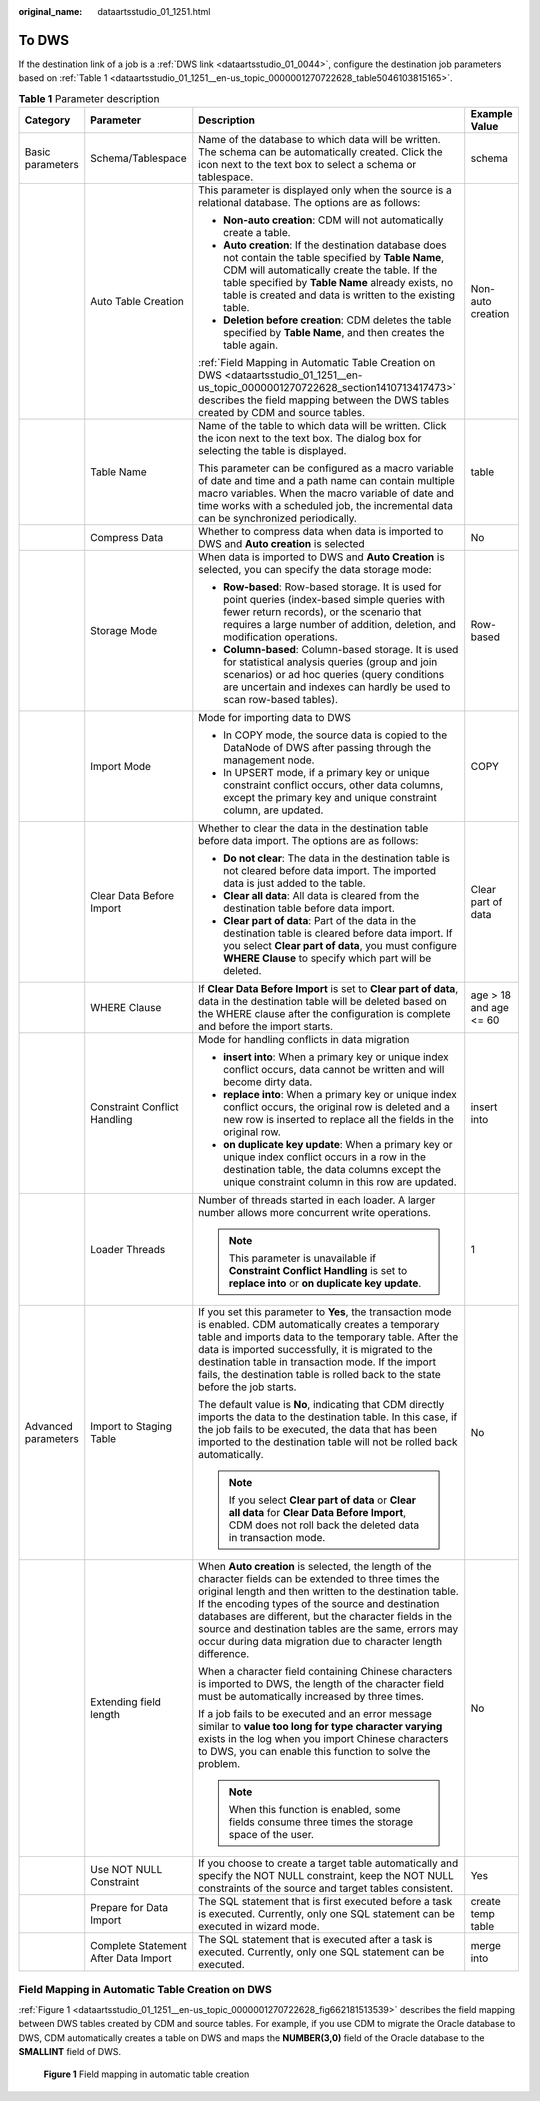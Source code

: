 :original_name: dataartsstudio_01_1251.html

.. _dataartsstudio_01_1251:

To DWS
======

If the destination link of a job is a :ref:`DWS link <dataartsstudio_01_0044>`, configure the destination job parameters based on :ref:`Table 1 <dataartsstudio_01_1251__en-us_topic_0000001270722628_table5046103815165>`.

.. _dataartsstudio_01_1251__en-us_topic_0000001270722628_table5046103815165:

.. table:: **Table 1** Parameter description

   +---------------------+--------------------------------------+----------------------------------------------------------------------------------------------------------------------------------------------------------------------------------------------------------------------------------------------------------------------------------------------------------------------------------------------------------------------------------------------------------+------------------------+
   | Category            | Parameter                            | Description                                                                                                                                                                                                                                                                                                                                                                                              | Example Value          |
   +=====================+======================================+==========================================================================================================================================================================================================================================================================================================================================================================================================+========================+
   | Basic parameters    | Schema/Tablespace                    | Name of the database to which data will be written. The schema can be automatically created. Click the icon next to the text box to select a schema or tablespace.                                                                                                                                                                                                                                       | schema                 |
   +---------------------+--------------------------------------+----------------------------------------------------------------------------------------------------------------------------------------------------------------------------------------------------------------------------------------------------------------------------------------------------------------------------------------------------------------------------------------------------------+------------------------+
   |                     | Auto Table Creation                  | This parameter is displayed only when the source is a relational database. The options are as follows:                                                                                                                                                                                                                                                                                                   | Non-auto creation      |
   |                     |                                      |                                                                                                                                                                                                                                                                                                                                                                                                          |                        |
   |                     |                                      | -  **Non-auto creation**: CDM will not automatically create a table.                                                                                                                                                                                                                                                                                                                                     |                        |
   |                     |                                      | -  **Auto creation**: If the destination database does not contain the table specified by **Table Name**, CDM will automatically create the table. If the table specified by **Table Name** already exists, no table is created and data is written to the existing table.                                                                                                                               |                        |
   |                     |                                      | -  **Deletion before creation**: CDM deletes the table specified by **Table Name**, and then creates the table again.                                                                                                                                                                                                                                                                                    |                        |
   |                     |                                      |                                                                                                                                                                                                                                                                                                                                                                                                          |                        |
   |                     |                                      | :ref:`Field Mapping in Automatic Table Creation on DWS <dataartsstudio_01_1251__en-us_topic_0000001270722628_section1410713417473>` describes the field mapping between the DWS tables created by CDM and source tables.                                                                                                                                                                                 |                        |
   +---------------------+--------------------------------------+----------------------------------------------------------------------------------------------------------------------------------------------------------------------------------------------------------------------------------------------------------------------------------------------------------------------------------------------------------------------------------------------------------+------------------------+
   |                     | Table Name                           | Name of the table to which data will be written. Click the icon next to the text box. The dialog box for selecting the table is displayed.                                                                                                                                                                                                                                                               | table                  |
   |                     |                                      |                                                                                                                                                                                                                                                                                                                                                                                                          |                        |
   |                     |                                      | This parameter can be configured as a macro variable of date and time and a path name can contain multiple macro variables. When the macro variable of date and time works with a scheduled job, the incremental data can be synchronized periodically.                                                                                                                                                  |                        |
   +---------------------+--------------------------------------+----------------------------------------------------------------------------------------------------------------------------------------------------------------------------------------------------------------------------------------------------------------------------------------------------------------------------------------------------------------------------------------------------------+------------------------+
   |                     | Compress Data                        | Whether to compress data when data is imported to DWS and **Auto creation** is selected                                                                                                                                                                                                                                                                                                                  | No                     |
   +---------------------+--------------------------------------+----------------------------------------------------------------------------------------------------------------------------------------------------------------------------------------------------------------------------------------------------------------------------------------------------------------------------------------------------------------------------------------------------------+------------------------+
   |                     | Storage Mode                         | When data is imported to DWS and **Auto Creation** is selected, you can specify the data storage mode:                                                                                                                                                                                                                                                                                                   | Row-based              |
   |                     |                                      |                                                                                                                                                                                                                                                                                                                                                                                                          |                        |
   |                     |                                      | -  **Row-based**: Row-based storage. It is used for point queries (index-based simple queries with fewer return records), or the scenario that requires a large number of addition, deletion, and modification operations.                                                                                                                                                                               |                        |
   |                     |                                      | -  **Column-based**: Column-based storage. It is used for statistical analysis queries (group and join scenarios) or ad hoc queries (query conditions are uncertain and indexes can hardly be used to scan row-based tables).                                                                                                                                                                            |                        |
   +---------------------+--------------------------------------+----------------------------------------------------------------------------------------------------------------------------------------------------------------------------------------------------------------------------------------------------------------------------------------------------------------------------------------------------------------------------------------------------------+------------------------+
   |                     | Import Mode                          | Mode for importing data to DWS                                                                                                                                                                                                                                                                                                                                                                           | COPY                   |
   |                     |                                      |                                                                                                                                                                                                                                                                                                                                                                                                          |                        |
   |                     |                                      | -  In COPY mode, the source data is copied to the DataNode of DWS after passing through the management node.                                                                                                                                                                                                                                                                                             |                        |
   |                     |                                      | -  In UPSERT mode, if a primary key or unique constraint conflict occurs, other data columns, except the primary key and unique constraint column, are updated.                                                                                                                                                                                                                                          |                        |
   +---------------------+--------------------------------------+----------------------------------------------------------------------------------------------------------------------------------------------------------------------------------------------------------------------------------------------------------------------------------------------------------------------------------------------------------------------------------------------------------+------------------------+
   |                     | Clear Data Before Import             | Whether to clear the data in the destination table before data import. The options are as follows:                                                                                                                                                                                                                                                                                                       | Clear part of data     |
   |                     |                                      |                                                                                                                                                                                                                                                                                                                                                                                                          |                        |
   |                     |                                      | -  **Do not clear**: The data in the destination table is not cleared before data import. The imported data is just added to the table.                                                                                                                                                                                                                                                                  |                        |
   |                     |                                      | -  **Clear all data**: All data is cleared from the destination table before data import.                                                                                                                                                                                                                                                                                                                |                        |
   |                     |                                      | -  **Clear part of data**: Part of the data in the destination table is cleared before data import. If you select **Clear part of data**, you must configure **WHERE Clause** to specify which part will be deleted.                                                                                                                                                                                     |                        |
   +---------------------+--------------------------------------+----------------------------------------------------------------------------------------------------------------------------------------------------------------------------------------------------------------------------------------------------------------------------------------------------------------------------------------------------------------------------------------------------------+------------------------+
   |                     | WHERE Clause                         | If **Clear Data Before Import** is set to **Clear part of data**, data in the destination table will be deleted based on the WHERE clause after the configuration is complete and before the import starts.                                                                                                                                                                                              | age > 18 and age <= 60 |
   +---------------------+--------------------------------------+----------------------------------------------------------------------------------------------------------------------------------------------------------------------------------------------------------------------------------------------------------------------------------------------------------------------------------------------------------------------------------------------------------+------------------------+
   |                     | Constraint Conflict Handling         | Mode for handling conflicts in data migration                                                                                                                                                                                                                                                                                                                                                            | insert into            |
   |                     |                                      |                                                                                                                                                                                                                                                                                                                                                                                                          |                        |
   |                     |                                      | -  **insert into**: When a primary key or unique index conflict occurs, data cannot be written and will become dirty data.                                                                                                                                                                                                                                                                               |                        |
   |                     |                                      | -  **replace into**: When a primary key or unique index conflict occurs, the original row is deleted and a new row is inserted to replace all the fields in the original row.                                                                                                                                                                                                                            |                        |
   |                     |                                      | -  **on duplicate key update**: When a primary key or unique index conflict occurs in a row in the destination table, the data columns except the unique constraint column in this row are updated.                                                                                                                                                                                                      |                        |
   +---------------------+--------------------------------------+----------------------------------------------------------------------------------------------------------------------------------------------------------------------------------------------------------------------------------------------------------------------------------------------------------------------------------------------------------------------------------------------------------+------------------------+
   |                     | Loader Threads                       | Number of threads started in each loader. A larger number allows more concurrent write operations.                                                                                                                                                                                                                                                                                                       | 1                      |
   |                     |                                      |                                                                                                                                                                                                                                                                                                                                                                                                          |                        |
   |                     |                                      | .. note::                                                                                                                                                                                                                                                                                                                                                                                                |                        |
   |                     |                                      |                                                                                                                                                                                                                                                                                                                                                                                                          |                        |
   |                     |                                      |    This parameter is unavailable if **Constraint Conflict Handling** is set to **replace into** or **on duplicate key update**.                                                                                                                                                                                                                                                                          |                        |
   +---------------------+--------------------------------------+----------------------------------------------------------------------------------------------------------------------------------------------------------------------------------------------------------------------------------------------------------------------------------------------------------------------------------------------------------------------------------------------------------+------------------------+
   | Advanced parameters | Import to Staging Table              | If you set this parameter to **Yes**, the transaction mode is enabled. CDM automatically creates a temporary table and imports data to the temporary table. After the data is imported successfully, it is migrated to the destination table in transaction mode. If the import fails, the destination table is rolled back to the state before the job starts.                                          | No                     |
   |                     |                                      |                                                                                                                                                                                                                                                                                                                                                                                                          |                        |
   |                     |                                      | The default value is **No**, indicating that CDM directly imports the data to the destination table. In this case, if the job fails to be executed, the data that has been imported to the destination table will not be rolled back automatically.                                                                                                                                                      |                        |
   |                     |                                      |                                                                                                                                                                                                                                                                                                                                                                                                          |                        |
   |                     |                                      | .. note::                                                                                                                                                                                                                                                                                                                                                                                                |                        |
   |                     |                                      |                                                                                                                                                                                                                                                                                                                                                                                                          |                        |
   |                     |                                      |    If you select **Clear part of data** or **Clear all data** for **Clear Data Before Import**, CDM does not roll back the deleted data in transaction mode.                                                                                                                                                                                                                                             |                        |
   +---------------------+--------------------------------------+----------------------------------------------------------------------------------------------------------------------------------------------------------------------------------------------------------------------------------------------------------------------------------------------------------------------------------------------------------------------------------------------------------+------------------------+
   |                     | Extending field length               | When **Auto creation** is selected, the length of the character fields can be extended to three times the original length and then written to the destination table. If the encoding types of the source and destination databases are different, but the character fields in the source and destination tables are the same, errors may occur during data migration due to character length difference. | No                     |
   |                     |                                      |                                                                                                                                                                                                                                                                                                                                                                                                          |                        |
   |                     |                                      | When a character field containing Chinese characters is imported to DWS, the length of the character field must be automatically increased by three times.                                                                                                                                                                                                                                               |                        |
   |                     |                                      |                                                                                                                                                                                                                                                                                                                                                                                                          |                        |
   |                     |                                      | If a job fails to be executed and an error message similar to **value too long for type character varying** exists in the log when you import Chinese characters to DWS, you can enable this function to solve the problem.                                                                                                                                                                              |                        |
   |                     |                                      |                                                                                                                                                                                                                                                                                                                                                                                                          |                        |
   |                     |                                      | .. note::                                                                                                                                                                                                                                                                                                                                                                                                |                        |
   |                     |                                      |                                                                                                                                                                                                                                                                                                                                                                                                          |                        |
   |                     |                                      |    When this function is enabled, some fields consume three times the storage space of the user.                                                                                                                                                                                                                                                                                                         |                        |
   +---------------------+--------------------------------------+----------------------------------------------------------------------------------------------------------------------------------------------------------------------------------------------------------------------------------------------------------------------------------------------------------------------------------------------------------------------------------------------------------+------------------------+
   |                     | Use NOT NULL Constraint              | If you choose to create a target table automatically and specify the NOT NULL constraint, keep the NOT NULL constraints of the source and target tables consistent.                                                                                                                                                                                                                                      | Yes                    |
   +---------------------+--------------------------------------+----------------------------------------------------------------------------------------------------------------------------------------------------------------------------------------------------------------------------------------------------------------------------------------------------------------------------------------------------------------------------------------------------------+------------------------+
   |                     | Prepare for Data Import              | The SQL statement that is first executed before a task is executed. Currently, only one SQL statement can be executed in wizard mode.                                                                                                                                                                                                                                                                    | create temp table      |
   +---------------------+--------------------------------------+----------------------------------------------------------------------------------------------------------------------------------------------------------------------------------------------------------------------------------------------------------------------------------------------------------------------------------------------------------------------------------------------------------+------------------------+
   |                     | Complete Statement After Data Import | The SQL statement that is executed after a task is executed. Currently, only one SQL statement can be executed.                                                                                                                                                                                                                                                                                          | merge into             |
   +---------------------+--------------------------------------+----------------------------------------------------------------------------------------------------------------------------------------------------------------------------------------------------------------------------------------------------------------------------------------------------------------------------------------------------------------------------------------------------------+------------------------+

.. _dataartsstudio_01_1251__en-us_topic_0000001270722628_section1410713417473:

Field Mapping in Automatic Table Creation on DWS
------------------------------------------------

:ref:`Figure 1 <dataartsstudio_01_1251__en-us_topic_0000001270722628_fig662181513539>` describes the field mapping between DWS tables created by CDM and source tables. For example, if you use CDM to migrate the Oracle database to DWS, CDM automatically creates a table on DWS and maps the **NUMBER(3,0)** field of the Oracle database to the **SMALLINT** field of DWS.

.. _dataartsstudio_01_1251__en-us_topic_0000001270722628_fig662181513539:

.. figure:: /_static/images/en-us_image_0000001322408176.png
   :alt: **Figure 1** Field mapping in automatic table creation

   **Figure 1** Field mapping in automatic table creation
